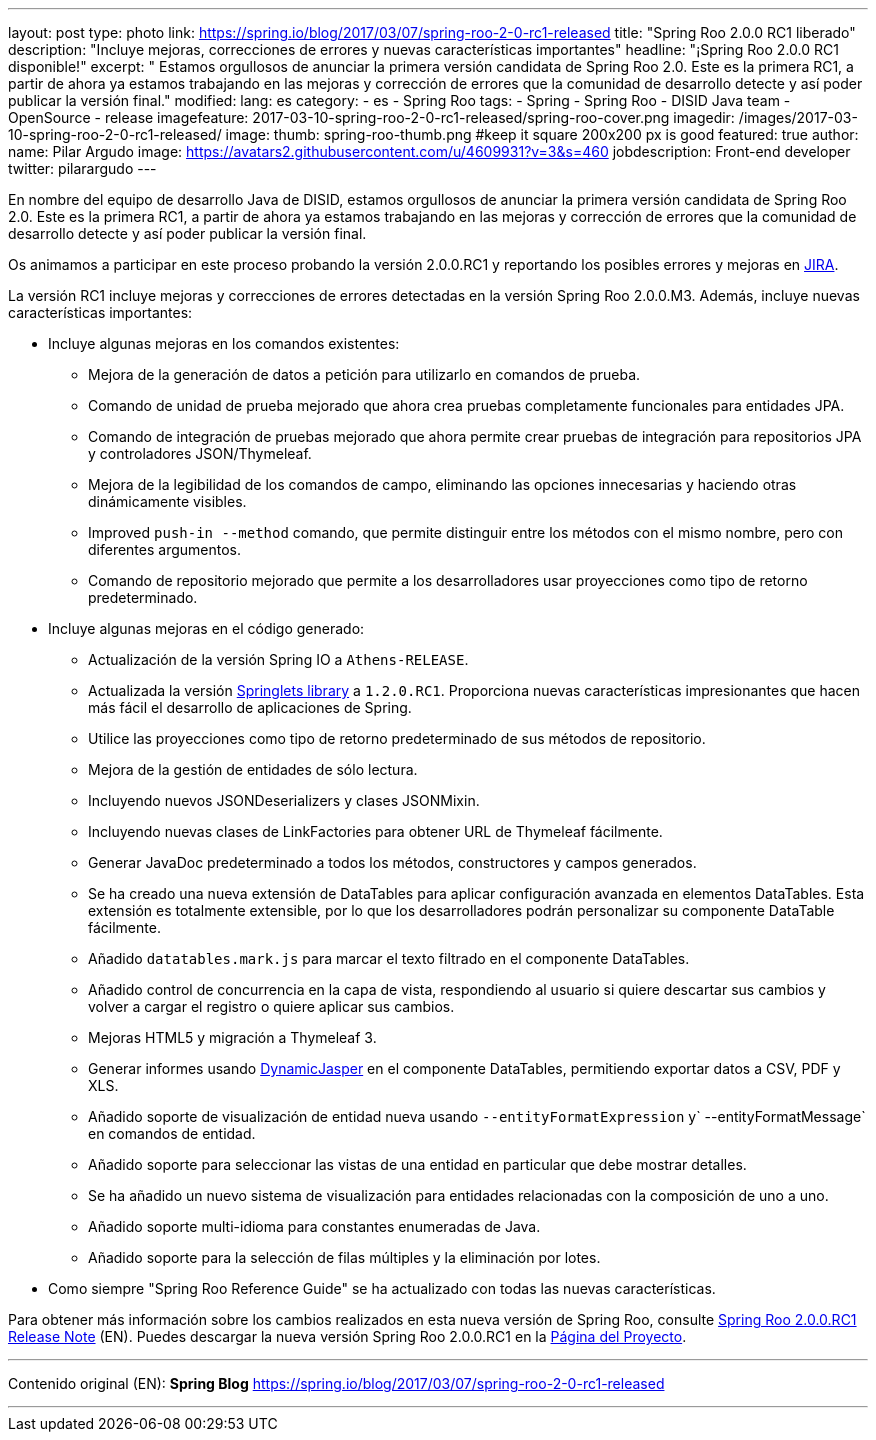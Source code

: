 ---
layout: post
type: photo
link: https://spring.io/blog/2017/03/07/spring-roo-2-0-rc1-released
title: "Spring Roo 2.0.0 RC1 liberado"
description: "Incluye mejoras, correcciones de errores y nuevas características importantes"
headline: "¡Spring Roo 2.0.0 RC1 disponible!"
excerpt: " Estamos orgullosos de anunciar la primera versión candidata de Spring Roo 2.0. Este es la primera RC1, a partir de ahora ya estamos trabajando en las mejoras y corrección de errores que la comunidad de desarrollo detecte y así poder publicar la versión final."
modified:
lang: es
category:
  - es
  - Spring Roo
tags:
  - Spring
  - Spring Roo
  - DISID Java team
  - OpenSource
  - release
imagefeature: 2017-03-10-spring-roo-2-0-rc1-released/spring-roo-cover.png
imagedir: /images/2017-03-10-spring-roo-2-0-rc1-released/
image:
  thumb: spring-roo-thumb.png #keep it square 200x200 px is good
featured: true
author:
  name: Pilar Argudo
  image: https://avatars2.githubusercontent.com/u/4609931?v=3&s=460
  jobdescription: Front-end developer
  twitter: pilarargudo
---

En nombre del equipo de desarrollo Java de DISID, estamos orgullosos de anunciar la primera versión candidata de Spring Roo 2.0.
Este es la primera RC1, a partir de ahora ya estamos trabajando en las mejoras y corrección de errores que la comunidad de desarrollo detecte y así poder publicar la versión final.

Os animamos a participar en este proceso probando la versión 2.0.0.RC1 y reportando los posibles errores y mejoras en https://jira.spring.io/browse/ROO[JIRA].

La versión RC1 incluye mejoras y correcciones de errores detectadas en la versión Spring Roo 2.0.0.M3. Además, incluye nuevas características importantes:


* Incluye algunas mejoras en los comandos existentes:
** Mejora de la generación de datos a petición para utilizarlo en comandos de prueba.
** Comando de unidad de prueba mejorado que ahora crea pruebas completamente funcionales para entidades JPA.
** Comando de integración de pruebas mejorado que ahora permite crear pruebas de integración para repositorios JPA y controladores JSON/Thymeleaf.
** Mejora de la legibilidad de los comandos de campo, eliminando las opciones innecesarias y haciendo otras dinámicamente visibles.
** Improved `push-in --method` comando, que permite distinguir entre los métodos con el mismo nombre, pero con diferentes argumentos.
** Comando de repositorio mejorado que permite a los desarrolladores usar proyecciones como tipo de retorno predeterminado.


* Incluye algunas mejoras en el código generado:
** Actualización de la versión Spring IO a `Athens-RELEASE`.
** Actualizada la versión https://github.com/DISID/springlets[Springlets library] a `1.2.0.RC1`. Proporciona nuevas características impresionantes que hacen más fácil el desarrollo de aplicaciones de Spring.
** Utilice las proyecciones como tipo de retorno predeterminado de sus métodos de repositorio.
** Mejora de la gestión de entidades de sólo lectura.
** Incluyendo nuevos JSONDeserializers y clases JSONMixin.
** Incluyendo nuevas clases de LinkFactories para obtener URL de Thymeleaf fácilmente.
** Generar JavaDoc predeterminado a todos los métodos, constructores y campos generados.
** Se ha creado una nueva extensión de DataTables para aplicar configuración avanzada en elementos DataTables. Esta extensión es totalmente extensible, por lo que los desarrolladores podrán personalizar su componente DataTable fácilmente.
** Añadido `datatables.mark.js` para marcar el texto filtrado en el componente DataTables.
** Añadido control de concurrencia en la capa de vista, respondiendo al usuario si quiere descartar sus cambios y volver a cargar el registro o quiere aplicar sus cambios.
** Mejoras HTML5 y migración a Thymeleaf 3.
** Generar informes usando http://dynamicjasper.com/[DynamicJasper] en el componente DataTables, permitiendo exportar datos a CSV, PDF y XLS.
** Añadido soporte de visualización de entidad nueva usando `--entityFormatExpression` y` --entityFormatMessage` en comandos de entidad.
** Añadido soporte para seleccionar las vistas de una entidad en particular que debe mostrar detalles.
** Se ha añadido un nuevo sistema de visualización para entidades relacionadas con la composición de uno a uno.
** Añadido soporte multi-idioma para constantes enumeradas de Java.
** Añadido soporte para la selección de filas múltiples y la eliminación por lotes.
* Como siempre "Spring Roo Reference Guide" se ha actualizado con todas las nuevas características.

Para obtener más información sobre los cambios realizados en esta nueva versión de Spring Roo, consulte https://jira.spring.io/jira/secure/ReleaseNote.jspa?projectId=10340&version=15810[Spring Roo 2.0.0.RC1 Release Note] (EN).
Puedes descargar la nueva versión Spring Roo 2.0.0.RC1 en la http://projects.spring.io/spring-roo/[Página del Proyecto].

---

Contenido original (EN): *Spring Blog* https://spring.io/blog/2017/03/07/spring-roo-2-0-rc1-released

---
